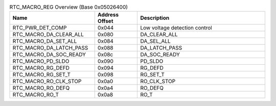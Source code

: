 .. _table_rtc_macro_reg_overview:
.. table:: RTC_MACRO_REG Overview (Base 0x05026400)
	:widths:  2 1 3

	+----------------------+---------+------------------------------------+
	| Name                 | Address | Description                        |
	|                      | Offset  |                                    |
	+======================+=========+====================================+
	| RTC_PWR_DET_COMP     | 0x044   | Low voltage detection control      |
	+----------------------+---------+------------------------------------+
	| RT\                  | 0x080   | DA_CLEAR_ALL                       |
	| C_MACRO_DA_CLEAR_ALL |         |                                    |
	+----------------------+---------+------------------------------------+
	| RTC_MACRO_DA_SET_ALL | 0x084   | DA_SEL_ALL                         |
	+----------------------+---------+------------------------------------+
	| RTC\                 | 0x088   | DA_LATCH_PASS                      |
	| _MACRO_DA_LATCH_PASS |         |                                    |
	+----------------------+---------+------------------------------------+
	| RT\                  | 0x08c   | DA_SOC_READY                       |
	| C_MACRO_DA_SOC_READY |         |                                    |
	+----------------------+---------+------------------------------------+
	| RTC_MACRO_PD_SLDO    | 0x090   | PD_SLDO                            |
	+----------------------+---------+------------------------------------+
	| RTC_MACRO_RG_DEFD    | 0x094   | RG_DEFD                            |
	+----------------------+---------+------------------------------------+
	| RTC_MACRO_RG_SET_T   | 0x098   | RG_SET_T                           |
	+----------------------+---------+------------------------------------+
	| R\                   | 0x0a0   | RO_CLK_STOP                        |
	| TC_MACRO_RO_CLK_STOP |         |                                    |
	+----------------------+---------+------------------------------------+
	| RTC_MACRO_RO_DEFQ    | 0x0a4   | RO_DEFQ                            |
	+----------------------+---------+------------------------------------+
	| RTC_MACRO_RO_T       | 0x0a8   | RO_T                               |
	+----------------------+---------+------------------------------------+
